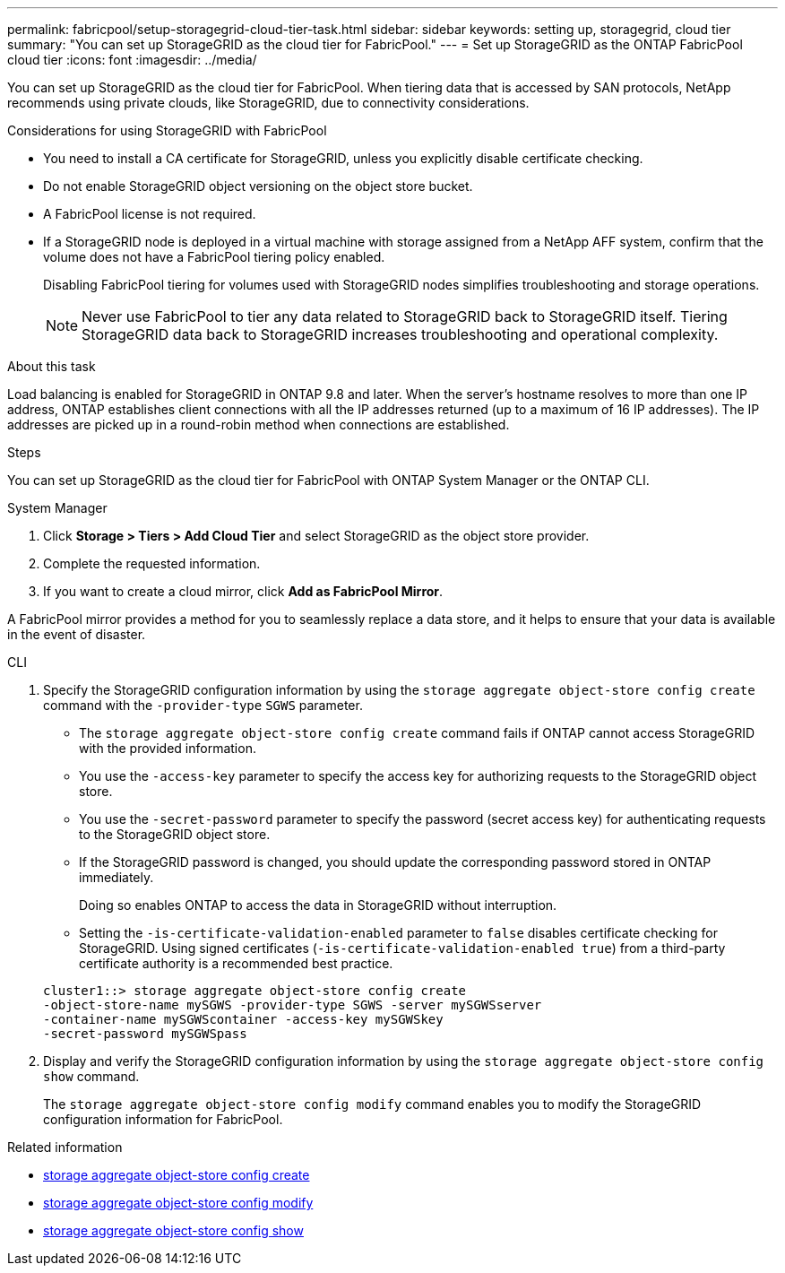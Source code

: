 ---
permalink: fabricpool/setup-storagegrid-cloud-tier-task.html
sidebar: sidebar
keywords: setting up, storagegrid, cloud tier
summary: "You can set up StorageGRID as the cloud tier for FabricPool."
---
= Set up StorageGRID as the ONTAP FabricPool cloud tier
:icons: font
:imagesdir: ../media/

[.lead]
You can set up StorageGRID as the cloud tier for FabricPool. When tiering data that is accessed by SAN protocols, NetApp recommends using private clouds, like StorageGRID, due to connectivity considerations.

.Considerations for using StorageGRID with FabricPool

* You need to install a CA certificate for StorageGRID, unless you explicitly disable certificate checking.
* Do not enable StorageGRID object versioning on the object store bucket.
* A FabricPool license is not required.
* If a StorageGRID node is deployed in a virtual machine with storage assigned from a NetApp AFF system, confirm that the volume does not have a FabricPool tiering policy enabled.
+
Disabling FabricPool tiering for volumes used with StorageGRID nodes simplifies troubleshooting and storage operations.
+
[NOTE]
====
Never use FabricPool to tier any data related to StorageGRID back to StorageGRID itself. Tiering StorageGRID data back to StorageGRID increases troubleshooting and operational complexity.
====

.About this task

Load balancing is enabled for StorageGRID in ONTAP 9.8 and later. When the server's hostname resolves to more than one IP address, ONTAP establishes client connections with all the IP addresses returned (up to a maximum of 16 IP addresses). The IP addresses are picked up in a round-robin method when connections are established.

.Steps

You can set up StorageGRID as the cloud tier for FabricPool with ONTAP System Manager or the ONTAP CLI. 

[role="tabbed-block"]
====

.System Manager
--

. Click *Storage > Tiers > Add Cloud Tier* and select StorageGRID as the object store provider.
. Complete the requested information.
. If you want to create a cloud mirror, click *Add as FabricPool Mirror*.

A FabricPool mirror provides a method for you to seamlessly replace a data store, and it helps to ensure that your data is available in the event of disaster.
--

.CLI
--
. Specify the StorageGRID configuration information by using the `storage aggregate object-store config create` command with the `-provider-type` `SGWS` parameter.
 ** The `storage aggregate object-store config create` command fails if ONTAP cannot access StorageGRID with the provided information.
 ** You use the `-access-key` parameter to specify the access key for authorizing requests to the StorageGRID object store.
 ** You use the `-secret-password` parameter to specify the password (secret access key) for authenticating requests to the StorageGRID object store.
 ** If the StorageGRID password is changed, you should update the corresponding password stored in ONTAP immediately.
+
Doing so enables ONTAP to access the data in StorageGRID without interruption.

 ** Setting the `-is-certificate-validation-enabled` parameter to `false` disables certificate checking for StorageGRID. Using signed certificates (`-is-certificate-validation-enabled true`) from a third-party certificate authority is a recommended best practice.

+
----
cluster1::> storage aggregate object-store config create
-object-store-name mySGWS -provider-type SGWS -server mySGWSserver
-container-name mySGWScontainer -access-key mySGWSkey
-secret-password mySGWSpass
----
. Display and verify the StorageGRID configuration information by using the `storage aggregate object-store config show` command.
+
The `storage aggregate object-store config modify` command enables you to modify the StorageGRID configuration information for FabricPool.
--
====

.Related information
* link:https://docs.netapp.com/us-en/ontap-cli/storage-aggregate-object-store-config-create.html[storage aggregate object-store config create^]
* link:https://docs.netapp.com/us-en/ontap-cli/snapmirror-object-store-config-modify.html[storage aggregate object-store config modify^]
* link:https://docs.netapp.com/us-en/ontap-cli/storage-aggregate-object-store-config-show.html[storage aggregate object-store config show^]


// 2025 Aug 15, ONTAPDOC-2960
// 2025 July 3, ONTAPDOC-2616
// 2024-12-18 ONTAPDOC-2606
// 2024-11-6, S3 certs
// 2022-01-07, BURT 1372360 
// 2022-8-12, FabricPool reorg updates